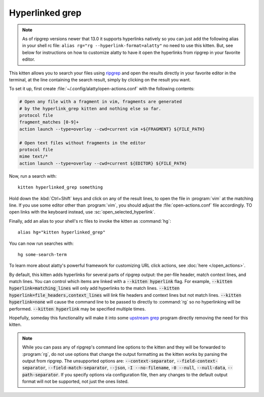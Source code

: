 Hyperlinked grep
=================

.. only:: man

    Overview
    --------------


.. note::

   As of ripgrep versions newer that 13.0 it supports hyperlinks
   natively so you can just add the following alias in your shell rc file:
   ``alias rg="rg --hyperlink-format=alatty"`` no need to use this kitten.
   But, see below for instructions on how to customize alatty to have it open
   the hyperlinks from ripgrep in your favorite editor.

This kitten allows you to search your files using `ripgrep
<https://github.com/BurntSushi/ripgrep>`__ and open the results directly in your
favorite editor in the terminal, at the line containing the search result,
simply by clicking on the result you want.

.. versionadded:: 0.19.0

To set it up, first create :file:`~/.config/alatty/open-actions.conf` with the
following contents:

.. code:: conf

    # Open any file with a fragment in vim, fragments are generated
    # by the hyperlink_grep kitten and nothing else so far.
    protocol file
    fragment_matches [0-9]+
    action launch --type=overlay --cwd=current vim +${FRAGMENT} ${FILE_PATH}

    # Open text files without fragments in the editor
    protocol file
    mime text/*
    action launch --type=overlay --cwd=current ${EDITOR} ${FILE_PATH}

Now, run a search with::

    kitten hyperlinked_grep something

Hold down the :kbd:`Ctrl+Shift` keys and click on any of the result lines, to
open the file in :program:`vim` at the matching line. If you use some editor
other than :program:`vim`, you should adjust the :file:`open-actions.conf` file
accordingly. TO open links with the keyboard instead, use
:sc:`open_selected_hyperlink`.

Finally, add an alias to your shell's rc files to invoke the kitten as
:command:`hg`::

    alias hg="kitten hyperlinked_grep"


You can now run searches with::

    hg some-search-term

To learn more about alatty's powerful framework for customizing URL click
actions, see :doc:`here </open_actions>`.

By default, this kitten adds hyperlinks for several parts of ripgrep output:
the per-file header, match context lines, and match lines. You can control
which items are linked with a :code:`--kitten hyperlink` flag. For example,
:code:`--kitten hyperlink=matching_lines` will only add hyperlinks to the
match lines. :code:`--kitten hyperlink=file_headers,context_lines` will link
file headers and context lines but not match lines. :code:`--kitten
hyperlink=none` will cause the command line to be passed to directly to
:command:`rg` so no hyperlinking will be performed. :code:`--kitten hyperlink`
may be specified multiple times.

Hopefully, someday this functionality will make it into some `upstream grep
<https://github.com/BurntSushi/ripgrep/issues/665>`__ program directly removing
the need for this kitten.


.. note::
   While you can pass any of ripgrep's command line options to the kitten and
   they will be forwarded to :program:`rg`, do not use options that change the
   output formatting as the kitten works by parsing the output from ripgrep.
   The unsupported options are: :code:`--context-separator`,
   :code:`--field-context-separator`, :code:`--field-match-separator`,
   :code:`--json`, :code:`-I --no-filename`, :code:`-0 --null`,
   :code:`--null-data`, :code:`--path-separator`. If you specify options via
   configuration file, then any changes to the default output format will not be
   supported, not just the ones listed.
